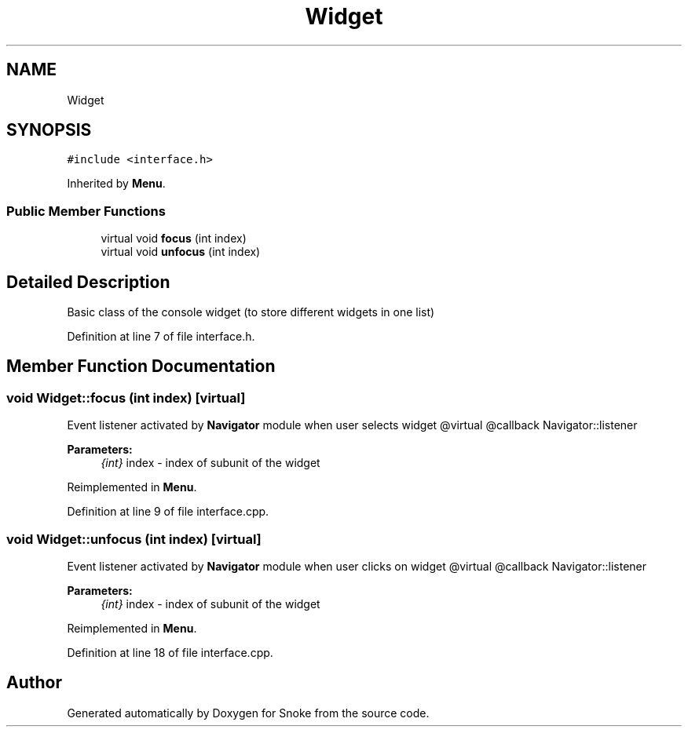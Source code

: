 .TH "Widget" 3 "Thu May 2 2019" "Snoke" \" -*- nroff -*-
.ad l
.nh
.SH NAME
Widget
.SH SYNOPSIS
.br
.PP
.PP
\fC#include <interface\&.h>\fP
.PP
Inherited by \fBMenu\fP\&.
.SS "Public Member Functions"

.in +1c
.ti -1c
.RI "virtual void \fBfocus\fP (int index)"
.br
.ti -1c
.RI "virtual void \fBunfocus\fP (int index)"
.br
.in -1c
.SH "Detailed Description"
.PP 
Basic class of the console widget (to store different widgets in one list) 
.PP
Definition at line 7 of file interface\&.h\&.
.SH "Member Function Documentation"
.PP 
.SS "void Widget::focus (int index)\fC [virtual]\fP"
Event listener activated by \fBNavigator\fP module when user selects widget @virtual @callback Navigator::listener 
.PP
\fBParameters:\fP
.RS 4
\fI{int}\fP index - index of subunit of the widget 
.RE
.PP

.PP
Reimplemented in \fBMenu\fP\&.
.PP
Definition at line 9 of file interface\&.cpp\&.
.SS "void Widget::unfocus (int index)\fC [virtual]\fP"
Event listener activated by \fBNavigator\fP module when user clicks on widget @virtual @callback Navigator::listener 
.PP
\fBParameters:\fP
.RS 4
\fI{int}\fP index - index of subunit of the widget 
.RE
.PP

.PP
Reimplemented in \fBMenu\fP\&.
.PP
Definition at line 18 of file interface\&.cpp\&.

.SH "Author"
.PP 
Generated automatically by Doxygen for Snoke from the source code\&.
